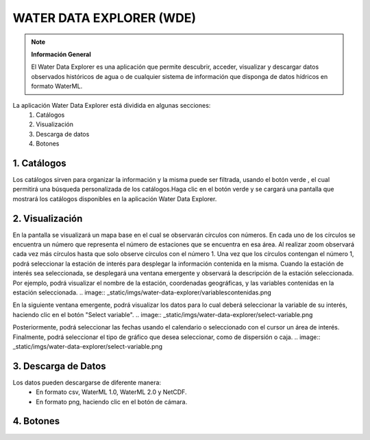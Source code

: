 .. |filter| image:: _static/imgs/water-data-explorer/filter.png
    :scale: 25%


WATER DATA EXPLORER (WDE)
############################

.. image:: _static/imgs/water-data-explorer/logo.png

.. note:: **Información General**

    El Water Data Explorer es una aplicación que permite descubrir, acceder, visualizar y descargar datos observados
    históricos de agua o de cualquier sistema de información que disponga de datos hídricos en formato WaterML.

La aplicación Water Data Explorer está dividida en algunas secciones:
    1. Catálogos
    2. Visualización
    3. Descarga de datos
    4. Botones

1. Catálogos
============
.. image:: _static/imgs/water-data-explorer/catalogo.png

Los catálogos sirven para organizar la información y la misma puede ser filtrada, usando el botón verde |filter|, el cual
permitirá una búsqueda personalizada de los catálogos.Haga clic en el botón verde |filter| y se cargará una pantalla que
mostrará los catálogos disponibles en la aplicación Water Data Explorer.


2. Visualización
=======================
.. image:: _static/imgs/water-data-explorer/water.png

En la pantalla se visualizará un mapa base en el cual se observarán círculos con números. En cada uno de los círculos se
encuentra un número que representa el número de estaciones que se encuentra en esa área. Al realizar zoom observará cada
vez más círculos hasta que solo observe círculos con el número 1. Una vez que los círculos contengan el número 1, podrá
seleccionar la estación de interés para desplegar la información contenida en la misma. Cuando la estación de interés sea
seleccionada, se desplegará una ventana emergente y observará la descripción de la estación seleccionada.
Por ejemplo, podrá visualizar el nombre de la estación, coordenadas geográficas, y las variables contenidas en la
estación seleccionada.
.. image:: _static/imgs/water-data-explorer/variablescontenidas.png

En la siguiente ventana emergente, podrá visualizar los datos para lo cual deberá seleccionar la variable de su interés,
haciendo clic en el botón  "Select variable".
.. image:: _static/imgs/water-data-explorer/select-variable.png

Posteriormente, podrá seleccionar las fechas usando el calendario o seleccionado con el cursor un área de interés.
Finalmente, podrá seleccionar el tipo de gráfico que desea seleccionar, como de dispersión o caja.
.. image:: _static/imgs/water-data-explorer/select-variable.png

3. Descarga de Datos
==========================

Los datos pueden descargarse de diferente manera:
    • En formato csv, WaterML 1.0, WaterML 2.0 y NetCDF.


    • En formato png, haciendo clic en el botón de cámara.

4. Botones
=========================